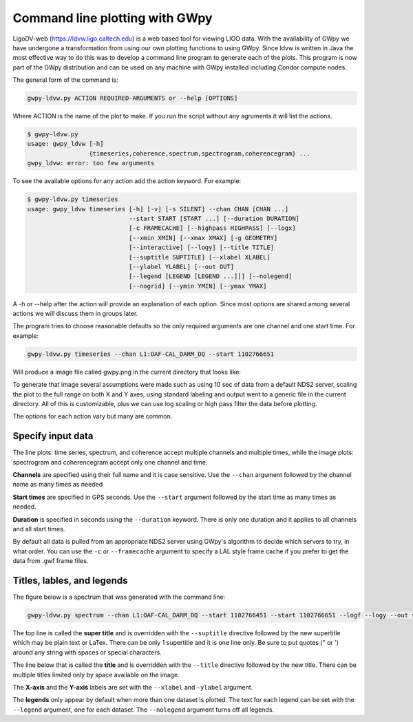 Command line plotting with GWpy
**************************************

LigoDV-web (https://ldvw.ligo.caltech.edu) is a web based tool for viewing LIGO
data.  With the availability of GWpy we have undergone a transformation from
using our own plotting functions to using GWpy.  Since ldvw is written in Java
the most effective way to do this was to develop a command line program to
generate each of the plots.  This program is now part of the GWpy distribution
and can be used on any machine with GWpy installed including Condor compute nodes.

The general form of the command is:

.. code-block:: sh

    gwpy-ldvw.py ACTION REQUIRED-ARGUMENTS or --help [OPTIONS]

Where ACTION is the name of the plot to make.  If you run the script without any agruments it will list
the actions.

.. code-block:: sh

    $ gwpy-ldvw.py
    usage: gwpy_ldvw [-h]
                     {timeseries,coherence,spectrum,spectrogram,coherencegram} ...
    gwpy_ldvw: error: too few arguments

To see the available options for any action add the action keyword.  For example:

.. code-block:: sh

    $ gwpy-ldvw.py timeseries
    usage: gwpy_ldvw timeseries [-h] [-v] [-s SILENT] --chan CHAN [CHAN ...]
                                --start START [START ...] [--duration DURATION]
                                [-c FRAMECACHE] [--highpass HIGHPASS] [--logx]
                                [--xmin XMIN] [--xmax XMAX] [-g GEOMETRY]
                                [--interactive] [--logy] [--title TITLE]
                                [--suptitle SUPTITLE] [--xlabel XLABEL]
                                [--ylabel YLABEL] [--out OUT]
                                [--legend [LEGEND [LEGEND ...]]] [--nolegend]
                                [--nogrid] [--ymin YMIN] [--ymax YMAX]

A -h or --help after the action will provide an explanation of each option.  Since most options are
shared among several actions we will discuss them in groups later.

The program tries to choose reasonable defaults so the only required arguments are one channel
and one start time.  For example:

.. code-block:: sh

    gwpy-ldvw.py timeseries --chan L1:OAF-CAL_DARM_DQ --start 1102766651

Will produce a image file called gwpy.png in the current directory that looks like:

.. image:: /../../cli_examples/cli-01.png
    :align: center
    :alt: sample time series no parameters specified

To generate that image several assumptions were made such as using 10 sec of data from a default
NDS2 server, scaling the plot to
the full range on both X and Y axes, using standard labeling and output went to a generic file in
the current directory.  All of this is customizable, plus we can use log scaling or high pass filter the
data before plotting.

The options for each action vary but many are common.

Specify input data
==================

The line plots: time series, spectrum, and coherence accept multiple channels and multiple times,
while the image plots:
spectrogram and coherencegram accept only one channel and time.

**Channels** are specified using their full name and it is case sensitive.
Use the ``--chan`` argument followed by the channel name as many times as needed

**Start times** are specified in GPS seconds.  Use the ``--start`` argument followed by the start time
as many times as needed.

**Duration** is specified in seconds using the ``--duration`` keyword.  There is only
one duration and it applies to all channels and all start times.

By default all data is pulled from an appropriate NDS2 server using GWpy's algorithm to decide which
servers to try, in what order.  You can use the ``-c`` or ``--framecache`` argument to
specify a LAL style frame cache if you prefer to get the data from .gwf frame files.

Titles, lables, and legends
============================

The figure below is a spectrum that was generated with the command line:

.. code-block:: sh

    gwpy-ldvw.py spectrum --chan L1:OAF-CAL_DARM_DQ --start 1102766451 --start 1102766651 --logf --logy --out spectrum.png

.. image:: /../../cli_examples/cli-02.png
    :align: center
    :alt: sample spectrum

The top line is called the **super title** and is overridden with the ``--suptitle`` directive followed
by the new supertitle which may be plain text or LaTex.  There can be only 1 supertitle and it is one
line only.  Be sure to put quotes (" or ') around any string with spaces or special characters.

The line below that is called the **title** and is overridden with the ``--title`` directive followed by
the new title.  There can be multiple titles limited only by space available on the image.

The **X-axis** and the **Y-axis** labels are set with the ``--xlabel`` and ``-ylabel`` argument.

The **legends** only appear by default when more than one dataset is plotted.  The text for each legend
can be set with the ``--legend`` argument, one for each dataset.  The ``--nolegend`` argument turns
off all legends.

